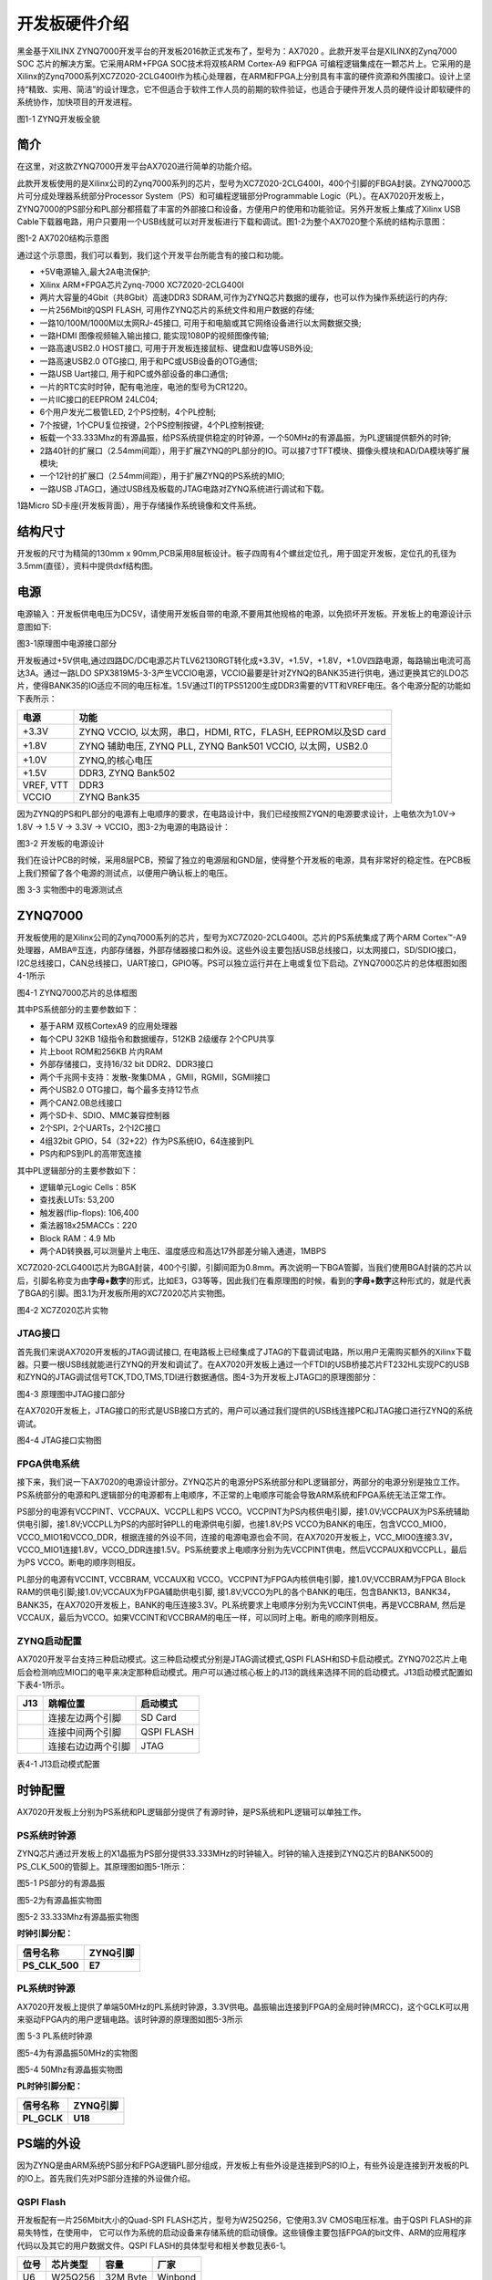 开发板硬件介绍
================

黑金基于XILINX ZYNQ7000开发平台的开发板2016款正式发布了，型号为：AX7020 。此款开发平台是XILINX的Zynq7000 SOC 芯片的解决方案。它采用ARM+FPGA SOC技术将双核ARM Cortex-A9 和FPGA
可编程逻辑集成在一颗芯片上。它采用的是Xilinx的Zynq7000系列XC7Z020-2CLG400I作为核心处理器，在ARM和FPGA上分别具有丰富的硬件资源和外围接口。设计上坚持“精致、实用、简洁”的设计理念，它不但适合于软件工作人员的前期的软件验证，也适合于硬件开发人员的硬件设计即软硬件的系统协作，加快项目的开发进程。

.. image:: images/03_media/image1.png
      
图1-1 ZYNQ开发板全貌

简介
----

在这里，对这款ZYNQ7000开发平台AX7020进行简单的功能介绍。

此款开发板使用的是Xilinx公司的Zynq7000系列的芯片，型号为XC7Z020-2CLG400I，400个引脚的FBGA封装。ZYNQ7000芯片可分成处理器系统部分Processor System（PS）和可编程逻辑部分Programmable
Logic（PL）。在AX7020开发板上，ZYNQ7000的PS部分和PL部分都搭载了丰富的外部接口和设备，方便用户的使用和功能验证。另外开发板上集成了Xilinx USB
Cable下载器电路，用户只要用一个USB线就可以对开发板进行下载和调试。图1-2为整个AX7020整个系统的结构示意图：

.. image:: images/03_media/image2.png

图1-2 AX7020结构示意图

通过这个示意图，我们可以看到，我们这个开发平台所能含有的接口和功能。

-  +5V电源输入,最大2A电流保护;

-  Xilinx ARM+FPGA芯片Zynq-7000 XC7Z020-2CLG400I

-  两片大容量的4Gbit（共8Gbit）高速DDR3
   SDRAM,可作为ZYNQ芯片数据的缓存，也可以作为操作系统运行的内存;

-  一片256Mbit的QSPI FLASH, 可用作ZYNQ芯片的系统文件和用户数据的存储;

-  一路10/100M/1000M以太网RJ-45接口,
   可用于和电脑或其它网络设备进行以太网数据交换;

-  一路HDMI 图像视频输入输出接口, 能实现1080P的视频图像传输;

-  一路高速USB2.0 HOST接口, 可用于开发板连接鼠标、键盘和U盘等USB外设;

-  一路高速USB2.0 OTG接口, 用于和PC或USB设备的OTG通信;

-  一路USB Uart接口, 用于和PC或外部设备的串口通信;

-  一片的RTC实时时钟，配有电池座，电池的型号为CR1220。

-  一片IIC接口的EEPROM 24LC04;

-  6个用户发光二极管LED, 2个PS控制，4个PL控制;

-  7个按键，1个CPU复位按键，2个PS控制按键，4个PL控制按键;

-  板载一个33.333Mhz的有源晶振，给PS系统提供稳定的时钟源，一个50MHz的有源晶振，为PL逻辑提供额外的时钟;

-  2路40针的扩展口（2.54mm间距），用于扩展ZYNQ的PL部分的IO。可以接7寸TFT模块、摄像头模块和AD/DA模块等扩展模块;

-  一个12针的扩展口（2.54mm间距），用于扩展ZYNQ的PS系统的MIO;

-  一路USB JTAG口，通过USB线及板载的JTAG电路对ZYNQ系统进行调试和下载。

1路Micro SD卡座(开发板背面），用于存储操作系统镜像和文件系统。

结构尺寸
--------

开发板的尺寸为精简的130mm x 90mm,PCB采用8层板设计。板子四周有4个螺丝定位孔，用于固定开发板，定位孔的孔径为3.5mm(直径），资料中提供dxf结构图。

.. image:: images/03_media/image3.png
      
电源
----

电源输入：开发板供电电压为DC5V，请使用开发板自带的电源,不要用其他规格的电源，以免损坏开发板。开发板上的电源设计示意图如下:

|image1|\ 

图3-1原理图中电源接口部分

开发板通过+5V供电,通过四路DC/DC电源芯片TLV62130RGT转化成+3.3V，+1.5V，+1.8V，+1.0V四路电源，每路输出电流可高达3A。通过一路LDO
SPX3819M5-3-3产生VCCIO电源，VCCIO最要是针对ZYNQ的BANK35进行供电，通过更换其它的LDO芯片，使得BANK35的IO适应不同的电压标准。1.5V通过TI的TPS51200生成DDR3需要的VTT和VREF电压。各个电源分配的功能如下表所示：

+--------------+-------------------------------------------------------+
| **电源**     | **功能**                                              |
+==============+=======================================================+
| +3.3V        | ZYNQ VCCIO, 以太网，串口，HDMI, RTC，FLASH,           |
|              | EEPROM以及SD card                                     |
+--------------+-------------------------------------------------------+
| +1.8V        | ZYNQ 辅助电压, ZYNQ PLL, ZYNQ Bank501 VCCIO,          |
|              | 以太网，USB2.0                                        |
+--------------+-------------------------------------------------------+
| +1.0V        | ZYNQ,的核心电压                                       |
+--------------+-------------------------------------------------------+
| +1.5V        | DDR3, ZYNQ Bank502                                    |
+--------------+-------------------------------------------------------+
| VREF, VTT    | DDR3                                                  |
+--------------+-------------------------------------------------------+
| VCCIO        | ZYNQ Bank35                                           |
+--------------+-------------------------------------------------------+

因为ZYNQ的PS和PL部分的电源有上电顺序的要求，在电路设计中，我们已经按照ZYQN的电源要求设计，上电依次为1.0V-> 1.8V -> 1.5 V -> 3.3V -> VCCIO，图3-2为电源的电路设计：

.. image:: images/03_media/image5.png
      
图3-2 开发板的电源设计

我们在设计PCB的时候，采用8层PCB，预留了独立的电源层和GND层，使得整个开发板的电源，具有非常好的稳定性。在PCB板上我们预留了各个电源的测试点，以便用户确认板上的电压。

.. image:: images/03_media/image6.png
      
图 3-3 实物图中的电源测试点

ZYNQ7000
--------

开发板使用的是Xilinx公司的Zynq7000系列的芯片，型号为XC7Z020-2CLG400I。芯片的PS系统集成了两个ARM
Cortex™-A9处理器，AMBA®互连，内部存储器，外部存储器接口和外设。这些外设主要包括USB总线接口，以太网接口，SD/SDIO接口，I2C总线接口，CAN总线接口，UART接口，GPIO等。PS可以独立运行并在上电或复位下启动。ZYNQ7000芯片的总体框图如图4-1所示

.. image:: images/03_media/image7.png
      
图4-1 ZYNQ7000芯片的总体框图

其中PS系统部分的主要参数如下：

-  基于ARM 双核CortexA9 的应用处理器

-  每个CPU 32KB 1级指令和数据缓存，512KB 2级缓存 2个CPU共享

-  片上boot ROM和256KB 片内RAM

-  外部存储接口，支持16/32 bit DDR2、DDR3接口

-  两个千兆网卡支持：发散-聚集DMA ，GMII，RGMII，SGMII接口

-  两个USB2.0 OTG接口，每个最多支持12节点

-  两个CAN2.0B总线接口

-  两个SD卡、SDIO、MMC兼容控制器

-  2个SPI，2个UARTs，2个I2C接口

-  4组32bit GPIO，54（32+22）作为PS系统IO，64连接到PL

-  PS内和PS到PL的高带宽连接

其中PL逻辑部分的主要参数如下：

-  逻辑单元Logic Cells：85K

-  查找表LUTs: 53,200

-  触发器(flip-flops): 106,400

-  乘法器18x25MACCs：220

-  Block RAM：4.9 Mb

-  两个AD转换器,可以测量片上电压、温度感应和高达17外部差分输入通道，1MBPS

XC7Z020-2CLG400I芯片为BGA封装，400个引脚，引脚间距为0.8mm。再次说明一下BGA管脚，当我们使用BGA封装的芯片以后，引脚名称变为由\ **字母+数字**\ 的形式，比如E3，G3等等，因此我们在看原理图的时候，看到的\ **字母+数字**\ 这种形式的，就是代表了BGA的引脚。图3.1为开发板所用的XC7Z020芯片实物图。

.. image:: images/03_media/image8.jpeg
   
      
图4-2 XC7Z020芯片实物

JTAG接口
~~~~~~~~

首先我们来说AX7020开发板的JTAG调试接口,
在电路板上已经集成了JTAG的下载调试电路，所以用户无需购买额外的Xilinx下载器。只要一根USB线就能进行ZYNQ的开发和调试了。在AX7020开发板上通过一个FTDI的USB桥接芯片FT232HL实现PC的USB和ZYNQ的JTAG调试信号TCK,TDO,TMS,TDI进行数据通信。图4-3为开发板上JTAG口的原理图部分：

.. image:: images/03_media/image9.png
      
图4-3 原理图中JTAG接口部分

在AX7020开发板上，JTAG接口的形式是USB接口方式的，用户可以通过我们提供的USB线连接PC和JTAG接口进行ZYNQ的系统调试。

.. image:: images/03_media/image10.png
      
图4-4 JTAG接口实物图

FPGA供电系统
~~~~~~~~~~~~

接下来，我们说一下AX7020的电源设计部分。ZYNQ芯片的电源分PS系统部分和PL逻辑部分，两部分的电源分别是独立工作。PS系统部分的电源和PL逻辑部分的电源都有上电顺序，不正常的上电顺序可能会导致ARM系统和FPGA系统无法正常工作。

PS部分的电源有VCCPINT、VCCPAUX、VCCPLL和PS VCCO。VCCPINT为PS内核供电引脚，接1.0V;VCCPAUX为PS系统辅助供电引脚，接1.8V;VCCPLL为PS的内部时钟PLL的电源供电引脚，也接1.8V;PS VCCO为BANK的电压，包含VCCO_MIO0，VCCO_MIO1和VCCO_DDR，根据连接的外设不同，连接的电源电源也会不同，在AX7020开发板上，VCC_MIO0连接3.3V， VCCO_MIO1连接1.8V，VCCO_DDR连接1.5V。PS系统要求上电顺序分别为先VCCPINT供电，然后VCCPAUX和VCCPLL，最后为PS VCCO。断电的顺序则相反。

PL部分的电源有VCCINT, VCCBRAM, VCCAUX和 VCCO。VCCPINT为FPGA内核供电引脚，接1.0V;VCCBRAM为FPGA Block RAM的供电引脚;接1.0V;VCCAUX为FPGA辅助供电引脚, 接1.8V;VCCO为PL的各个BANK的电压，包含BANK13，BANK34，BANK35，在AX7020开发板上，BANK的电压连接3.3V。PL系统要求上电顺序分别为先VCCINT供电，再是VCCBRAM, 然后是VCCAUX，最后为VCCO。如果VCCINT和VCCBRAM的电压一样，可以同时上电。断电的顺序则相反。

ZYNQ启动配置
~~~~~~~~~~~~

AX7020开发平台支持三种启动模式。这三种启动模式分别是JTAG调试模式,QSPI
FLASH和SD卡启动模式。ZYNQ702芯片上电后会检测响应MIO口的电平来决定那种启动模式。用户可以通过核心板上的J13的跳线来选择不同的启动模式。J13启动模式配置如下表4-1所示。

+-------------------------+---------------------+---------------------+
| **J13**                 | **跳帽位置**        | **启动模式**        |
+=========================+=====================+=====================+
| |image2|                | 连接左边两个引脚    | SD Card             |
+-------------------------+---------------------+---------------------+
|                         | 连接中间两个引脚    | QSPI FLASH          |
+-------------------------+---------------------+---------------------+
|                         | 连接右边边两个引脚  | JTAG                |
+-------------------------+---------------------+---------------------+

表4-1 J13启动模式配置

时钟配置
--------

AX7020开发板上分别为PS系统和PL逻辑部分提供了有源时钟，是PS系统和PL逻辑可以单独工作。

PS系统时钟源
~~~~~~~~~~~~~

ZYNQ芯片通过开发板上的X1晶振为PS部分提供33.333MHz的时钟输入。时钟的输入连接到ZYNQ芯片的BANK500的PS_CLK_500的管脚上。其原理图如图5-1所示：

.. image:: images/03_media/image12.png
      
图5-1 PS部分的有源晶振

图5-2为有源晶振实物图

.. image:: images/03_media/image13.png
      
图5-2 33.333Mhz有源晶振实物图

**时钟引脚分配：**

+-----------------------------------+-----------------------------------+
| **信号名称**                      | **ZYNQ引脚**                      |
+===================================+===================================+
| **PS_CLK_500**                    | **E7**                            |
+-----------------------------------+-----------------------------------+

PL系统时钟源
~~~~~~~~~~~~~

AX7020开发板上提供了单端50MHz的PL系统时钟源，3.3V供电。晶振输出连接到FPGA的全局时钟(MRCC)，这个GCLK可以用来驱动FPGA内的用户逻辑电路。该时钟源的原理图如图5-3所示

.. image:: images/03_media/image14.png
      
图 5-3 PL系统时钟源

图5-4为有源晶振50MHz的实物图

.. image:: images/03_media/image15.png
      
图5-4 50Mhz有源晶振实物图

**PL时钟引脚分配：**

+-----------------------------------+-----------------------------------+
| **信号名称**                      | **ZYNQ引脚**                      |
+===================================+===================================+
| **PL_GCLK**                       | **U18**                           |
+-----------------------------------+-----------------------------------+

PS端的外设
----------

因为ZYNQ是由ARM系统PS部分和FPGA逻辑PL部分组成，开发板上有些外设是连接到PS的IO上，有些外设是连接到开发板的PL的IO上。首先我们先对PS部分连接的外设做介绍。

QSPI Flash
~~~~~~~~~~~

开发板配有一片256Mbit大小的Quad-SPI FLASH芯片，型号为W25Q256，它使用3.3V CMOS电压标准。由于QSPI FLASH的非易失特性，在使用中， 它可以作为系统的启动设备来存储系统的启动镜像。这些镜像主要包括FPGA的bit文件、ARM的应用程序代码以及其它的用户数据文件。QSPI FLASH的具体型号和相关参数见表6-1。

+--------------+--------------------+------------------+--------------+
| **位号**     | **芯片类型**       | **容量**         | **厂家**     |
+==============+====================+==================+==============+
| U6           | W25Q256            | 32M Byte         | Winbond      |
+--------------+--------------------+------------------+--------------+

表6-1 QSPI Flash的型号和参数

QSPI FLASH连接到ZYNQ芯片的PS部分BANK500的GPIO口上，在系统设计中需要配置这些PS端的GPIO口功能为QSPI FLASH接口。为图6-1为QSPI Flash在硬件连接示意图。

.. image:: images/03_media/image16.png
      
图6-1 QSPI Flash连接示意图

**配置芯片引脚分配：**

+-----------------------------+------------------+---------------------+
| **信号名称**                | **ZYNQ引脚名**   | **ZYNQ引脚号**      |
+=============================+==================+=====================+
| **QSPI_CLK**                | PS_MIO6_500      | A5                  |
+-----------------------------+------------------+---------------------+
| **QSPI_CS**                 | PS_MIO1_500      | A7                  |
+-----------------------------+------------------+---------------------+
| **QSPI_D0**                 | PS_MIO2_500      | B8                  |
+-----------------------------+------------------+---------------------+
| **QSPI_D1**                 | PS_MIO3_500      | D6                  |
+-----------------------------+------------------+---------------------+
| **QSPI_D2**                 | PS_MIO4_500      | B7                  |
+-----------------------------+------------------+---------------------+
| **QSPI_D3**                 | PS_MIO5_500      | A6                  |
+-----------------------------+------------------+---------------------+

DDR3 DRAM
~~~~~~~~~~

AX7020开发板上配有两个SK hynix(海力士）的4Gbit（512MB）的DDR3芯片(共计8Gbit),型号为H5TQ4G63AFR-PBC（兼容MT41J256M16RE-125）。DDR的总线宽度共为32bit。DDR3
SDRAM的最高运行速度可达533MHz(数据速率1066Mbps)。该DDR3存储系统直接连接到了ZYNQ处理系统（PS）的BANK
502的存储器接口上。DDR3 SDRAM的具体配置如下表6-1所示。

表6-1 DDR3 SDRAM配置

+--------------+--------------------+------------------+--------------+
| **位号**     | **芯片类型**       | **容量**         | **厂家**     |
+==============+====================+==================+==============+
| U8,U9        | H5TQ4G63AFR-PBC    | 256M x 16bit     | micron       |
+--------------+--------------------+------------------+--------------+

DDR3的硬件设计需要严格考虑信号完整性，我们在电路设计和PCB设计的时候已经充分考虑了匹配电阻/终端电阻,走线阻抗控制，走线等长控制，　保证DDR3的高速稳定的工作。

DDR3 DRAM的硬件连接示意图如图6-2所示:

.. image:: images/03_media/image17.png
      
图6-2 DDR3 DRAM原理图部分

图6-3为DDR3 DRAM实物图

.. image:: images/03_media/image18.png
      
图6-3 DDR3 DRAM实物图

**DDR3 DRAM引脚分配：**

+-----------------------+----------------------+-----------------------+
| **信号名称**          | **ZYNQ引脚名**       | **ZYNQ引脚号**        |
+=======================+======================+=======================+
| **DDR3_DQS0_P**       | PS_DDR_DQS_P0_502    | C2                    |
+-----------------------+----------------------+-----------------------+
| **DDR3_DQS0_N**       | PS_DDR_DQS_N0_502    | B2                    |
+-----------------------+----------------------+-----------------------+
| **DDR3_DQS1_P**       | PS_DDR_DQS_P1_502    | G2                    |
+-----------------------+----------------------+-----------------------+
| **DDR3_DQS1_N**       | PS_DDR_DQS_N1_502    | F2                    |
+-----------------------+----------------------+-----------------------+
| **DDR3_DQS2_P**       | PS_DDR_DQS_P2_502    | R2                    |
+-----------------------+----------------------+-----------------------+
| **DDR3_DQS2_N**       | PS_DDR_DQS_N2_502    | T2                    |
+-----------------------+----------------------+-----------------------+
| **DDR3_DQS3_P**       | PS_DDR_DQS_P3_502    | W5                    |
+-----------------------+----------------------+-----------------------+
| **DDR3_DQS4_N**       | PS_DDR_DQS_N3_502    | W4                    |
+-----------------------+----------------------+-----------------------+
| **DDR3_DQ[0]**        | PS_DDR_DQ0_502       | C3                    |
+-----------------------+----------------------+-----------------------+
| **DDR3_DQ [1]**       | PS_DDR_DQ1_502       | B3                    |
+-----------------------+----------------------+-----------------------+
| **DDR3_DQ [2]**       | PS_DDR_DQ2_502       | A2                    |
+-----------------------+----------------------+-----------------------+
| **DDR3_DQ [3]**       | PS_DDR_DQ3_502       | A4                    |
+-----------------------+----------------------+-----------------------+
| **DDR3_DQ [4]**       | PS_DDR_DQ4_502       | D3                    |
+-----------------------+----------------------+-----------------------+
| **DDR3_DQ [5]**       | PS_DDR_DQ5_502       | D1                    |
+-----------------------+----------------------+-----------------------+
| **DDR3_DQ [6]**       | PS_DDR_DQ6_502       | C1                    |
+-----------------------+----------------------+-----------------------+
| **DDR3_DQ [7]**       | PS_DDR_DQ7_502       | E1                    |
+-----------------------+----------------------+-----------------------+
| **DDR3_DQ [8]**       | PS_DDR_DQ8_502       | E2                    |
+-----------------------+----------------------+-----------------------+
| **DDR3_DQ [9]**       | PS_DDR_DQ9_502       | E3                    |
+-----------------------+----------------------+-----------------------+
| **DDR3_DQ [10]**      | PS_DDR_DQ10_502      | G3                    |
+-----------------------+----------------------+-----------------------+
| **DDR3_DQ [11]**      | PS_DDR_DQ11_502      | H3                    |
+-----------------------+----------------------+-----------------------+
| **DDR3_DQ [12]**      | PS_DDR_DQ12_502      | J3                    |
+-----------------------+----------------------+-----------------------+
| **DDR3_DQ [13]**      | PS_DDR_DQ13_502      | H2                    |
+-----------------------+----------------------+-----------------------+
| **DDR3_DQ [14]**      | PS_DDR_DQ14_502      | H1                    |
+-----------------------+----------------------+-----------------------+
| **DDR3_DQ [15]**      | PS_DDR_DQ15_502      | J1                    |
+-----------------------+----------------------+-----------------------+
| **DDR3_DQ [16]**      | PS_DDR_DQ16_502      | P1                    |
+-----------------------+----------------------+-----------------------+
| **DDR3_DQ [17]**      | PS_DDR_DQ17_502      | P3                    |
+-----------------------+----------------------+-----------------------+
| **DDR3_DQ [18]**      | PS_DDR_DQ18_502      | R3                    |
+-----------------------+----------------------+-----------------------+
| **DDR3_DQ [19]**      | PS_DDR_DQ19_502      | R1                    |
+-----------------------+----------------------+-----------------------+
| **DDR3_DQ [20]**      | PS_DDR_DQ20_502      | T4                    |
+-----------------------+----------------------+-----------------------+
| **DDR3_DQ [21]**      | PS_DDR_DQ21_502      | U4                    |
+-----------------------+----------------------+-----------------------+
| **DDR3_DQ [22]**      | PS_DDR_DQ22_502      | U2                    |
+-----------------------+----------------------+-----------------------+
| **DDR3_DQ [23]**      | PS_DDR_DQ23_502      | U3                    |
+-----------------------+----------------------+-----------------------+
| **DDR3_DQ [24]**      | PS_DDR_DQ24_502      | V1                    |
+-----------------------+----------------------+-----------------------+
| **DDR3_DQ [25]**      | PS_DDR_DQ25_502      | Y3                    |
+-----------------------+----------------------+-----------------------+
| **DDR3_DQ [26]**      | PS_DDR_DQ26_502      | W1                    |
+-----------------------+----------------------+-----------------------+
| **DDR3_DQ [27]**      | PS_DDR_DQ27_502      | Y4                    |
+-----------------------+----------------------+-----------------------+
| **DDR3_DQ [28]**      | PS_DDR_DQ28_502      | Y2                    |
+-----------------------+----------------------+-----------------------+
| **DDR3_DQ [29]**      | PS_DDR_DQ29_502      | W3                    |
+-----------------------+----------------------+-----------------------+
| **DDR3_DQ [30]**      | PS_DDR_DQ30_502      | V2                    |
+-----------------------+----------------------+-----------------------+
| **DDR3_DQ [31]**      | PS_DDR_DQ31_502      | V3                    |
+-----------------------+----------------------+-----------------------+
| **DDR3_DM0**          | PS_DDR_DM0_502       | A1                    |
+-----------------------+----------------------+-----------------------+
| **DDR3_DM1**          | PS_DDR_DM1_502       | F1                    |
+-----------------------+----------------------+-----------------------+
| **DDR3_DM2**          | PS_DDR_DM2_502       | T1                    |
+-----------------------+----------------------+-----------------------+
| **DDR3_DM3**          | PS_DDR_DM3_502       | Y1                    |
+-----------------------+----------------------+-----------------------+
| **DDR3_A[0]**         | PS_DDR_A0_502        | N2                    |
+-----------------------+----------------------+-----------------------+
| **DDR3_A[1]**         | PS_DDR_A1_502        | K2                    |
+-----------------------+----------------------+-----------------------+
| **DDR3_A[2]**         | PS_DDR_A2_502        | M3                    |
+-----------------------+----------------------+-----------------------+
| **DDR3_A[3]**         | PS_DDR_A3_502        | K3                    |
+-----------------------+----------------------+-----------------------+
| **DDR3_A[4]**         | PS_DDR_A4_502        | M4                    |
+-----------------------+----------------------+-----------------------+
| **DDR3_A[5]**         | PS_DDR_A5_502        | L1                    |
+-----------------------+----------------------+-----------------------+
| **DDR3_A[6]**         | PS_DDR_A6_502        | L4                    |
+-----------------------+----------------------+-----------------------+
| **DDR3_A[7]**         | PS_DDR_A7_502        | K4                    |
+-----------------------+----------------------+-----------------------+
| **DDR3_A[8]**         | PS_DDR_A8_502        | K1                    |
+-----------------------+----------------------+-----------------------+
| **DDR3_A[9]**         | PS_DDR_A9_502        | J4                    |
+-----------------------+----------------------+-----------------------+
| **DDR3_A[10]**        | PS_DDR_A10_502       | F5                    |
+-----------------------+----------------------+-----------------------+
| **DDR3_A[11]**        | PS_DDR_A11_502       | G4                    |
+-----------------------+----------------------+-----------------------+
| **DDR3_A[12]**        | PS_DDR_A12_502       | E4                    |
+-----------------------+----------------------+-----------------------+
| **DDR3_A[13]**        | PS_DDR_A13_502       | D4                    |
+-----------------------+----------------------+-----------------------+
| **DDR3_A[14]**        | PS_DDR_A14_502       | F4                    |
+-----------------------+----------------------+-----------------------+
| **DDR3_BA[0]**        | PS_DDR_BA0_502       | L5                    |
+-----------------------+----------------------+-----------------------+
| **DDR3_BA[1]**        | PS_DDR_BA1_502       | R4                    |
+-----------------------+----------------------+-----------------------+
| **DDR3_BA[2]**        | PS_DDR_BA2_502       | J5                    |
+-----------------------+----------------------+-----------------------+
| **DDR3_S0**           | PS_DDR_CS_B_502      | N1                    |
+-----------------------+----------------------+-----------------------+
| **DDR3_RAS**          | PS_DDR_RAS_B_502     | P4                    |
+-----------------------+----------------------+-----------------------+
| **DDR3_CAS**          | PS_DDR_CAS_B_502     | P5                    |
+-----------------------+----------------------+-----------------------+
| **DDR3_WE**           | PS_DDR_WE_B_502      | M5                    |
+-----------------------+----------------------+-----------------------+
| **DDR3_ODT**          | PS_DDR_ODT_502       | N5                    |
+-----------------------+----------------------+-----------------------+
| **DDR3_RESET**        | PS_DDR_DRST_B_502    | B4                    |
+-----------------------+----------------------+-----------------------+
| **DDR3_CLK_P**        | PS_DDR_CKP_502       | L2                    |
+-----------------------+----------------------+-----------------------+
| **DDR3_CLK_N**        | PS_DDR_CKN_502       | M2                    |
+-----------------------+----------------------+-----------------------+
| **DDR3_CKE**          | PS_DDR_CKE_502       | N3                    |
+-----------------------+----------------------+-----------------------+

千兆以太网接口
~~~~~~~~~~~~~~

AX7020开发板上通过Realtek RTL8211E-VL以太网PHY芯片用户提供网络通信服务。以太网PHY芯片是连接到ZYNQ的PS端BANK501的GPIO接口上。RTL8211E-VL芯片支持10/100/1000
Mbps网络传输速率，通过RGMII接口跟Zynq7000 PS 系统的MAC层进行数据通信。RTL8211E-VL支持ＭDI/MDX自适应，各种速度自适应，Master/Slave自适应，支持MDIO总线进行PHY的寄存器管理。

RTL8211E-VL上电会检测一些特定的IO的电平状态，从而确定自己的工作模式。表6-2
描述了GPHY芯片上电之后的默认设定信息。

+-----------------+--------------------------+-------------------------+
| **配置Pin脚**   | **说明**                 | **配置值**              |
+=================+==========================+=========================+
| **PHYAD[2:0]**  | MDIO/MDC 模式的PHY地址   | PHY Address 为 001      |
+-----------------+--------------------------+-------------------------+
| **SELRGV**      | RGMII 1.8V或1.5V电平选择 | 1.8V                    |
+-----------------+--------------------------+-------------------------+
| **AN[1:0]**     | 自协商配置               | (10/100/1000M)自适应    |
+-----------------+--------------------------+-------------------------+
| **RX Delay**    | RX时钟2ns延时            | 延时                    |
+-----------------+--------------------------+-------------------------+
| **TX Delay**    | TX时钟2ns延时            | 延时                    |
+-----------------+--------------------------+-------------------------+

表6-2 PHY芯片默认配置值

当网络连接到千兆以太网时，FPGA和PHY芯片RTL8211E-VL的数据传输时通过RGMII总线通信，传输时钟为125Mhz，数据在时钟的上升沿和下降样采样。

当网络连接到百兆以太网时，FPGA和PHY芯片RTL8211E-VL的数据传输时通过RMII总线通信，传输时钟为25Mhz。数据在时钟的上升沿和下降样采样。

图6-4为ZYNQ与以太网PHY芯片连接示意图:

|image3|　　　　　　　　　　　　　　　图6-4 FPGA与PHY连接示意图

图6-5为以太网PHY芯片的实物图

.. image:: images/03_media/image20.png
      
图6-5 以太网PHY芯片实物图

**以太网引脚分配如下：**

+-----------------+-----------------+----------------+----------------+
| **信号名称**    | **ZYNQ引脚名**  | **ZYNQ引脚号** | **备注**       |
+=================+=================+================+================+
| **ETH_GCLK**    | PS_MIO16_501    | A19            | RGMII 发送时钟 |
+-----------------+-----------------+----------------+----------------+
| **ETH_TXD0**    | PS_MIO17_501    | E14            | 发送数据bit０  |
+-----------------+-----------------+----------------+----------------+
| **ETH_TXD1**    | PS_MIO18_501    | B18            | 发送数据bit1   |
+-----------------+-----------------+----------------+----------------+
| **ETH_TXD2**    | PS_MIO19_501    | D10            | 发送数据bit2   |
+-----------------+-----------------+----------------+----------------+
| **ETH_TXD3**    | PS_MIO20_501    | A17            | 发送数据bit3   |
+-----------------+-----------------+----------------+----------------+
| **ETH_TXCTL**   | PS_MIO21_501    | F14            | 发送使能信号   |
+-----------------+-----------------+----------------+----------------+
| **ETH_RXCK**    | PS_MIO22_501    | B17            | RGMII接收时钟  |
+-----------------+-----------------+----------------+----------------+
| **ETH_RXD0**    | PS_MIO23_501    | D11            | 接收数据Bit0   |
+-----------------+-----------------+----------------+----------------+
| **ETH_RXD1**    | PS_MIO24_501    | A16            | 接收数据Bit1   |
+-----------------+-----------------+----------------+----------------+
| **ETH_RXD2**    | PS_MIO25_501    | F15            | 接收数据Bit2   |
+-----------------+-----------------+----------------+----------------+
| **ETH_RXD3**    | PS_MIO26_501    | A15            | 接收数据Bit3   |
+-----------------+-----------------+----------------+----------------+
| **ETH_RXCTL**   | PS_MIO27_501    | D13            | 接             |
|                 |                 |                | 收数据有效信号 |
+-----------------+-----------------+----------------+----------------+
| **ETH_MDC**     | PS_MIO52_501    | C10            | MDIO管理时钟   |
+-----------------+-----------------+----------------+----------------+
| **ETH_MDIO**    | PS_MIO53_501    | C11            | MDIO管理数据   |
+-----------------+-----------------+----------------+----------------+

USB2.0
~~~~~~~

AX7020使用的USB2.0收发器是一个1.8V的，高速的支持ULPI标准接口的USB3320C-EZK。ZYNQ的USB总线接口和USB3320C-EZK收发器相连接，实现高速的USB2.0
Host模式和Slave模式的数据通信。USB3320C的USB的数据和控制信号连接到ZYNQ芯片PS端的BANK501的IO口上，一个24MHz的晶振为USB3320C提供系统时钟。

开发板上为用户提供了两个USB接口,一个是Host USB口，一个是Slave USB口。分别为扁型USB接口(USB Type A) 和微型USB接口(Micro USB),
方便用户连接不同的USB外设。用户可以通过开发板上的J5，J6的跳线实现Host和Slave的切换。表6-3为模式切换说明：

表6-3 USB接口模式切换说明

+------------------+-------------------+------------------------------+
| **J5, J6状态**   | **USB模式**       | **说明**                     |
+==================+===================+==============================+
| J5和J6安装跳线帽 | HOST 模式         | 开发板作为主设备，USB口      |
|                  |                   | 连接鼠标，键盘，USB等从外设  |
+------------------+-------------------+------------------------------+
| J5               | Slave 模式        | 开发                         |
| 和J6不安装跳线帽 |                   | 板作为从设备，USB口连接电脑  |
+------------------+-------------------+------------------------------+

ZYNQ处理器和USB3320C-EZK芯片连接的示意图如6-6所示：

.. image:: images/03_media/image21.png
      
图6-6 Zynq7000和USB芯片间连接示意图

图6-7为USB2.0部分的实物图，U11为USB3320C，J3为Host USB接口, J4为Slave USB接口。跳线帽J5和J6用于Host和Slave模式的选择。

.. image:: images/03_media/image22.png
      
图6-7 USB2.0部分的实物图

**USB2.0引脚分配：**

+---------------+---------------+------------+------------------------+
| **信号名称**  | **ZYNQ        | **ZY       | **备注**               |
|               | 引脚名**      | NQ引脚号** |                        |
+===============+===============+============+========================+
| OTG_DATA4     | PS_MIO28_501  | C16        | USB数据Bit4            |
+---------------+---------------+------------+------------------------+
| OTG_DIR       | PS_MIO29_501  | C13        | USB数据方向信号        |
+---------------+---------------+------------+------------------------+
| OTG_STP       | PS_MIO30_501  | C15        | USB停止信号            |
+---------------+---------------+------------+------------------------+
| OTG_NXT       | PS_MIO31_501  | E16        | USB下一数据信号        |
+---------------+---------------+------------+------------------------+
| OTG_DATA0     | PS_MIO32_501  | A14        | USB数据Bit0            |
+---------------+---------------+------------+------------------------+
| OTG_DATA1     | PS_MIO33_501  | D15        | USB数据Bit1            |
+---------------+---------------+------------+------------------------+
| OTG_DATA2     | PS_MIO34_501  | A12        | USB数据Bit2            |
+---------------+---------------+------------+------------------------+
| OTG_DATA3     | PS_MIO35_501  | F12        | USB数据Bit3            |
+---------------+---------------+------------+------------------------+
| OTG_CLK       | PS_MIO36_501  | A11        | USB时钟信号            |
+---------------+---------------+------------+------------------------+
| OTG_DATA5     | PS_MIO37_501  | A10        | USB数据Bit5            |
+---------------+---------------+------------+------------------------+
| OTG_DATA6     | PS_MIO38_501  | E13        | USB数据Bit6            |
+---------------+---------------+------------+------------------------+
| OTG_DATA7     | PS_MIO39_501  | C18        | USB数据Bit7            |
+---------------+---------------+------------+------------------------+
| OTG_RESETN    | PS_MIO46_501  | D16        | USB复位信号            |
+---------------+---------------+------------+------------------------+

USB转串口
~~~~~~~~~~

AX7020开发板采用Silicon Labs CP2102GM的USB转UART芯片, USB接口采用Micro USB接口，用户可以用一根Micro USB线连接到PC上进行串口通信。

UART的TX/RX信号与ZYNQ EPP 的PS BANK501的信号相连，因为该BANK的VCCMIO设置为1.8V，但CP2102GM的数据电平为3.3V,
我们这里通过TXS0102DCUR电平转换芯片来连接。CP2102GM和ZYNQ连接的示意图如图6-8所示：

.. image:: images/03_media/image23.png
      
图6-8 CP2102GM连接示意图

图6-9为USB转串口的实物图

.. image:: images/03_media/image24.png
      
图6-9 USB转串口实物图

**ZYNQ串口引脚分配：**

+---------------+---------------+------------+------------------------+
| **信号名称**  | **ZYNQ        | **ZY       | **备注**               |
|               | 引脚名**      | NQ引脚号** |                        |
+===============+===============+============+========================+
| UART_TX       | PS_MIO48_501  | B12        | Uart数据输出           |
+---------------+---------------+------------+------------------------+
| UART_RX       | PS_MIO49_501  | C12        | Uart数据输入           |
+---------------+---------------+------------+------------------------+

Silicon Labs为主机PC提供了虚拟COM端口（VCP）驱动程序。这些驱动程序允许CP2102GM
USB-UART桥接设备在通信应用软件（例如，TeraTerm或超级终端）显示为一个COM端口。VCP设备驱动程序必须在PC主机与AX7020开发板板建立通信前进行安装。

SD卡槽
~~~~~~~

AX7020开发板包含了一个Micro型的SD卡接口，以提供用户访问SD卡存储器，用于存储ZYNQ芯片的BOOT程序，Linux操作系统内核,
文件系统以及其它的用户数据文件。

SDIO信号与ZYNQ的PS BANK501的IO信号相连，因为该BANK的VCCMIO设置为1.8V，但SD卡的数据电平为3.3V,
我们这里通过TXS02612电平转换器来连接。Zynq7000 PS和SD卡连接器的原理图如图6-10所示。

.. image:: images/03_media/image25.png
      
图6-10 SD卡连接示意图

SD卡槽在开发板的背面，图6-11 SD卡槽实物图

.. image:: images/03_media/image26.png
      
图6-11 SD卡槽实物图

**SD卡槽引脚分配**

+---------------+--------------+------------+------------------------+
| **信号名称**  | **ZYNQ       | **ZY       | **备注**               |
|               | 引脚名**     | NQ引脚号** |                        |
+===============+==============+============+========================+
| SD_CLK        | PS_MIO40     | D14        | SD时钟信号             |
+---------------+--------------+------------+------------------------+
| SD_CMD        | PS_MIO41     | C17        | SD命令信号             |
+---------------+--------------+------------+------------------------+
| SD_D0         | PS_MIO42     | E12        | SD数据Data0            |
+---------------+--------------+------------+------------------------+
| SD_D1         | PS_MIO43     | A9         | SD数据Data1            |
+---------------+--------------+------------+------------------------+
| SD_D2         | PS_MIO44     | F13        | SD数据Data2            |
+---------------+--------------+------------+------------------------+
| SD_D3         | PS_MIO45     | B15        | SD数据Data3            |
+---------------+--------------+------------+------------------------+
| SD_CD         | PS_MIO47     | B14        | SD卡插入信号           |
+---------------+--------------+------------+------------------------+

PS PMOD连接器
~~~~~~~~~~~~~~

AX7020开发板预留了一个12针2.54mm间距的PMOD接口(J12)用于连接PS
BANK500的IO和外部模块或电路。因为BANK500的IO是3.3V标准的，所以连接的外部设备和电路的信号也需要3.3V电平标准。
PMOD连接器的原理图如图6-12所示

.. image:: images/03_media/image27.png
      
图6-12 PMOD连接器原理图

图6-13 为PS PMOD连接器的实物图

.. image:: images/03_media/image28.png
      
图6-13 PS PMOD连接器的实物图

**PS PMOD连接器的引脚分配**

+---------------+----------------+-----------------+------------------+
| **PMOD 管脚** | **信号名称**   | **ZYNQ引脚名**  | **ZYNQ引脚号**   |
+===============+================+=================+==================+
| PIN1          | PMOD_IO0       | PS_MIO11_500    | C6               |
+---------------+----------------+-----------------+------------------+
| PIN2          | PMOD_IO2       | PS_MIO9_500     | B5               |
+---------------+----------------+-----------------+------------------+
| PIN3          | PMOD_IO3       | PS_MIO15_500    | C8               |
+---------------+----------------+-----------------+------------------+
| PIN4          | PMOD_IO4       | PS_MIO7_500     | D8               |
+---------------+----------------+-----------------+------------------+
| PIN5          | GND            | -               | -                |
+---------------+----------------+-----------------+------------------+
| PIN6          | +3.3V          | -               | -                |
+---------------+----------------+-----------------+------------------+
| PIN7          | PMOD_IO1       | PS_MIO10_500    | E9               |
+---------------+----------------+-----------------+------------------+
| PIN8          | PMOD_IO6       | PS_MIO8_500     | D5               |
+---------------+----------------+-----------------+------------------+
| PIN9          | PMOD_IO7       | PS_MIO14_500    | C5               |
+---------------+----------------+-----------------+------------------+
| PIN10         | PMOD_IO5       | PS_MIO12_500    | D9               |
+---------------+----------------+-----------------+------------------+
| PIN11         | GND            | -               | -                |
+---------------+----------------+-----------------+------------------+
| PIN12         | +3.3V          | -               | -                |
+---------------+----------------+-----------------+------------------+

用户LED
~~~~~~~

AX7020开发板上，PS部分的BANK500
IO上连接了2个LED发光二极管，用户可以使用这两个LED灯来调试程序。当BANK500
IO电压为高时，LED灯熄灭，当BANK500 IO电压为低时，LED会被点亮。ZYNQ
BANK500 IO和LED灯连接的示意图如图6-14所示：

.. image:: images/03_media/image29.png
      
图6-14 Zynq-7000和LED灯连接示意图

图6-15 为PS的LED灯实物图

.. image:: images/03_media/image30.png
      
图6-15 PS的LED灯实物图

**PS LED灯的引脚分配**

+---------------+---------------+---------------+---------------------+
| **信号名称**  | **ZYNQ        | **ZYNQ        | **备注**            |
|               | 引脚名**      | 引脚号**      |                     |
+===============+===============+===============+=====================+
| MIO0_LED      | PS_MIO0_500   | E6            | PS LED1灯           |
+---------------+---------------+---------------+---------------------+
| MIO13_LED     | PS_MIO13_500  | E8            | PS LED2灯           |
+---------------+---------------+---------------+---------------------+

用户按键
~~~~~~~~

AX7020开发板上，PS部分的BANK501
IO上连接了2个用户按键，用户可以使用这两个用户按键来测试输入信号和中断触发。设计中按键按下，输入到ZYNQ
BANK501 IO上的信号电压为低，没有按下时，信号为高。 ZYNQ BANK501
IO和按键连接的示意图如图6-16所示：

.. image:: images/03_media/image31.png
      
图6-16 Zynq-7000和按键连接示意图

图6-17 为PS的按键实物图

.. image:: images/03_media/image32.png
      
图6-17 PS的按键实物图

**PS LED灯的引脚分配**

+---------------+---------------+------------+------------------------+
| **信号名称**  | **ZYNQ        | **ZY       | **备注**               |
|               | 引脚名**      | NQ引脚号** |                        |
+===============+===============+============+========================+
| MIO_KEY1      | PS_MIO50_501  | B13        | PS用户按键KEY1         |
+---------------+---------------+------------+------------------------+
| MIO_KEY2      | PS_MIO51_501  | B9         | PS用户按键KEY2         |
+---------------+---------------+------------+------------------------+

PL端的外设
----------

下面我们再对PL部分（FPGA逻辑部分）连接的外设做一下介绍。

HDMI 接口
~~~~~~~~~~

HDMI，全称为高清晰度多媒体视频输出接口。AX7020开发板上通过FPGA的差分IO直接连接到HDMI接口的差分信号和时钟，在FPGA内部实现HMDI信号的差分转并行再进行编解码，实现DMI数字视频输入和输出的传输解决方案，最高支持1080P@60Hz的输入和输出的功能。

HDMI的信号连接到ZYNQ的PL部分的BANK34上，图6-1-1为HDMI设计的原理图，当开发板作为HDMI显示设备时（HDMI
IN），HDMI信号作为输入，HPD(hot plug
detect)信号作为输出。当开发板作为HDMI主设备（HDMI OUT）时，则相反。

.. image:: images/03_media/image33.png
      
图7-1为HDMI设计的原理图

开发板在作为HDMI主设备（HDMI OUT）时,需要提供给HDMI显示设备一个+5V的电源。电源输出控制电路如图7-2所示

.. image:: images/03_media/image34.png
      
图7-2 HDMI 5V输出电路

另外HMDI主设备会通过IIC总线读取HDMI显示设备的EDID设备信息。FPGA的管脚电平是3.3V,但HDMI的电平是+5V,
这里我们需要电平转换芯片GTL2002D来连接。IIC的转换电路如图7-3所示

.. image:: images/03_media/image35.png
      
图7-3 GTL2002D电平转换电路

图7-4 为HDMI接口的实物图

.. image:: images/03_media/image36.png
      
图7-4 HDMI接口的实物图

**HDMI接口的引脚分配**

+---------------+--------------------+------------+----------------------+
| **信号名称**  | **ZYNQ引脚名**     | **ZY       | **备注**             |
|               |                    | NQ引脚号** |                      |
+===============+====================+============+======================+
| HDMI_CLK_P    | IO_L13P_T2_MRCC_34 | N18        | HDMI时钟信号正       |
+---------------+--------------------+------------+----------------------+
| HDMI_CLK_N    | IO_L13N_T2_MRCC_34 | P19        | HDMI时钟信号负       |
+---------------+--------------------+------------+----------------------+
| HDMI_D0_P     | IO_L16P_T2_34      | V20        | HDMI数据0正          |
+---------------+--------------------+------------+----------------------+
| HDMI_D0_N     | IO_L16N_T2_34      | W20        | HDMI数据0负          |
+---------------+--------------------+------------+----------------------+
| HDMI_D1_P     | IO_L15P_T2_DQS_34  | T20        | HDMI数据1正          |
+---------------+--------------------+------------+----------------------+
| HDMI_D1_N     | IO_L15N_T2_DQS_34  | U20        | HDMI数据1负          |
+---------------+--------------------+------------+----------------------+
| HDMI_D2_P     | IO_L14P_T2_SRCC_34 | N20        | HDMI数据2正          |
+---------------+--------------------+------------+----------------------+
| HDMI_D2_N     | IO_L14N_T2_SRCC_34 | P20        | HDMI数据2负          |
+---------------+--------------------+------------+----------------------+
| HDMI_SCL      | IO_L20N_T3_34      | R18        | HDMI IIC时钟         |
+---------------+--------------------+------------+----------------------+
| HDMI_SDA      | IO_L19P_T2_34      | R16        | HDMI IIC数据         |
+---------------+--------------------+------------+----------------------+
| HDMI_CEC      | IO_L17P_T2_34      | Y18        | HDMI遥控器信号       |
+---------------+--------------------+------------+----------------------+
| HDMI_HPD      | IO_L17N_T2_34      | Y19        | HDMI热插拔检测信号   |
+---------------+--------------------+------------+----------------------+
| HDMI_OUT_EN   | IO_L18P_T2_34      | V16        | HDMI电源输出控制     |
+---------------+--------------------+------------+----------------------+

EEPROM 24LC04
~~~~~~~~~~~~~~

AX7020开发板板载了一片EEPROM，型号为24LC04,容量为：4Kbit（2*256*8bit），由2个256byte的block组成,通过IIC总线进行通信。板载EEPROM就是为了学习IIC总线的通信方式。EEPROM的I2C信号连接的ZYNQ
PL端的BANK34 IO口上。图7-5为EEPROM的原理图

.. image:: images/03_media/image37.png
      
图7-5 EEPROM原理图部分

图7-6为EEPROM实物图

.. image:: images/03_media/image38.png
      
图7-6 EEPROM实物图

**EEPROM引脚分配：**

+-----------------+-------------------+-----------+------------------+
| **信号名称**    | **ZYNQ引脚名**    | **ZYN     | **备注**         |
|                 |                   | Q引脚号** |                  |
+=================+===================+===========+==================+
| EEPROM_I2C_SCL  | IO_25_34          | T19       | IIC时钟信号      |
+-----------------+-------------------+-----------+------------------+
| EEPROM_I2C_SDA  | IO_L12N_T1_34     | U19       | IIC数据信号      |
+-----------------+-------------------+-----------+------------------+

实时时钟 DS1302
~~~~~~~~~~~~~~~~

开发板板载了一片实时时钟RTC芯片，型号DS1302，他的功能是提供到2099年内的日历功能，年月日时分秒还有星期。如果系统中需要时间的话，那么RTC就需要涉及到产品中。他外部需要接一个32.768KHz的无源时钟，提供精确的时钟源给时钟芯片，这样才能让RTC可以准确的提供时钟信息给产品。同时为了产品掉电以后，实时时钟还可以正常运行，一般需要另外配一个电池给时钟芯片供电，图6-3-1中为BT1为电池座，我们将纽扣电池（型号CR1220，电压为3V）放入以后，当系统掉电池，纽扣电池还可以给DS1302供电，这样，不管产品是否供电，DS1302都会正常运行，不会间断，可以提供持续不断的时间信息。RTC的接口信号也是连接到ZYNQ
PL端的BANK34和BANK35 IO口上。图7-7为DS1302原理图

.. image:: images/03_media/image39.png
      
图7-7 DS1302原理图

图7-8为DS1302实物图

.. image:: images/03_media/image40.png
      
图7-8 DS1302实物图

**DS1302接口引脚分配：**

+----------------+------------------+--------------+------------------+
| **信号名称**   | **ZYNQ引脚名**   | **ZYNQ       | **备注**         |
|                |                  | 引脚号**     |                  |
+================+==================+==============+==================+
| **RTC \_SCLK** | **IO_0_34**      | R19          | RTC的时钟信号    |
+----------------+------------------+--------------+------------------+
| **RTC_RESET**  | **IO_L           | L15          | RTC的复位信号    |
|                | 22N_T3_AD7N_35** |              |                  |
+----------------+------------------+--------------+------------------+
| **RTC \_DATA** | **IO_L           | L14          | RTC的数据信号    |
|                | 22P_T3_AD7P_35** |              |                  |
+----------------+------------------+--------------+------------------+

扩展口J10
~~~~~~~~~~

扩展口J10为40管脚的2.54mm的双排连接器，为用户扩展更多的外设和接口，目前ALINX黑金提供的模块有：\ **ADDA模块，液晶屏模块，千兆以太网模块，音频输入输出模块，矩阵键盘模块，500W双目视觉摄像头模块**\ 。扩展口上包含5V电源1路，3.3V电源2路，地3路，IO口34路。IO口的信号连接到ZYNQ
PL的BANK35和BANK35上，电平默认为3.3V，扩展口J10的部分IO可以通过更换开发板上电源芯片(SPX3819M5-3-3)改变IO的电平。\ **切勿直接跟5V设备直接连接，以免烧坏FPGA。如果要接5V设备，需要接电平转换芯片。**

在扩展口和FPGA连接之间串联了33欧姆的排阻，用于保护FPGA以免外界电压或电流过高造成损坏。PCB设计上P和N的走线使用差分走线，控制差分阻抗为100欧姆。扩展口(J10)的电路如图7-9所示：

.. image:: images/03_media/image41.png
      
图7-9 J10扩展口原理图

图7-10为J10扩展口实物图，扩展口的Pin1，Pin2和Pin39，Pin40已经在板上标示出。

.. image:: images/03_media/image42.png
      
图7-10 J10扩展口实物图

**J10扩展口引脚分配**

+---------------+-----------------+------------------+-----------------+
| **J10管脚**   | **信号名称**    | **ZYNQ引脚名**   | **ZYNQ引脚号**  |
+===============+=================+==================+=================+
| PIN1          | GND             | -                | -               |
+---------------+-----------------+------------------+-----------------+
| PIN2          | +5V             | -                | -               |
+---------------+-----------------+------------------+-----------------+
| PIN3          | EX_IO1_1N       | IO_L22N_T3_34    | W19             |
+---------------+-----------------+------------------+-----------------+
| PIN4          | EX_IO1_1P       | IO_L22P_T3_34    | W18             |
+---------------+-----------------+------------------+-----------------+
| PIN5          | EX_IO1_2N       | IO_L6N_T0_34     | R14             |
+---------------+-----------------+------------------+-----------------+
| PIN6          | EX_IO1_2P       | IO_L6P_T0_34     | P14             |
+---------------+-----------------+------------------+-----------------+
| PIN7          | EX_IO1_3N       | IO_L7N_T1_34     | Y17             |
+---------------+-----------------+------------------+-----------------+
| PIN8          | EX_IO1_3P       | IO_L7P_T1_34     | Y16             |
+---------------+-----------------+------------------+-----------------+
| PIN9          | EX_IO1_4N       | IO_L10N_T1_34    | W15             |
+---------------+-----------------+------------------+-----------------+
| PIN10         | EX_IO1_4P       | IO_L10P_T1_34    | V15             |
+---------------+-----------------+------------------+-----------------+
| PIN11         | EX_IO1_5N       | IO_L8N_T1_34     | Y14             |
+---------------+-----------------+------------------+-----------------+
| PIN12         | EX_IO1_5P       | IO_L8P_T1_34     | W14             |
+---------------+-----------------+------------------+-----------------+
| PIN13         | EX_IO1_6N       | IO_L23N_T3_34    | P18             |
+---------------+-----------------+------------------+-----------------+
| PIN14         | EX_IO1_6P       | IO_L23P_T3_34    | N17             |
+---------------+-----------------+------------------+-----------------+
| PIN15         | EX_IO1_7N       | IO_L11N_T1_34    | U15             |
+---------------+-----------------+------------------+-----------------+
| PIN16         | EX_IO1_7P       | IO_L11P_T1_34    | U14             |
+---------------+-----------------+------------------+-----------------+
| PIN17         | EX_IO1_8N       | IO_L24N_T3_34    | P16             |
+---------------+-----------------+------------------+-----------------+
| PIN18         | EX_IO1_8P       | IO_L24P_T3_34    | P15             |
+---------------+-----------------+------------------+-----------------+
| PIN19         | EX_IO1_9N       | IO_L9N \_T1_34   | U17             |
+---------------+-----------------+------------------+-----------------+
| PIN20         | EX_IO1_9P       | IO_L9P_T1_34     | T16             |
+---------------+-----------------+------------------+-----------------+
| PIN21         | EX_IO1_10N      | IO_L21_N_T3_34   | V18             |
+---------------+-----------------+------------------+-----------------+
| PIN22         | EX_IO1_10P      | IO_L21_P_T3_34   | V17             |
+---------------+-----------------+------------------+-----------------+
| PIN23         | EX_IO1_11N      | IO_L5N_T0_34     | T15             |
+---------------+-----------------+------------------+-----------------+
| PIN24         | EX_IO1_11P      | IO_L5P_T0_34     | T14             |
+---------------+-----------------+------------------+-----------------+
| PIN25         | EX_IO1_12N      | IO_L3N_T0_34     | V13             |
+---------------+-----------------+------------------+-----------------+
| PIN26         | EX_IO1_12P      | IO_L3P_T0_34     | U13             |
+---------------+-----------------+------------------+-----------------+
| PIN27         | EX_IO1_13N      | IO_L4N_T0_34     | W13             |
+---------------+-----------------+------------------+-----------------+
| PIN28         | EX_IO1_13P      | IO_L4P_T0_34     | V12             |
+---------------+-----------------+------------------+-----------------+
| PIN29         | EX_IO1_14N      | IO_L2N_T0_34     | U12             |
+---------------+-----------------+------------------+-----------------+
| PIN30         | EX_IO1_14P      | IO_L2P_T0_34     | T12             |
+---------------+-----------------+------------------+-----------------+
| PIN31         | EX_IO1_15N      | IO_L1N_T0_34     | T10             |
+---------------+-----------------+------------------+-----------------+
| PIN32         | EX_IO1_15P      | IO_L1P_T0_34     | T11             |
+---------------+-----------------+------------------+-----------------+
| PIN33         | EX_IO1_16N      | IO_L2N_T0_35     | A20             |
+---------------+-----------------+------------------+-----------------+
| PIN34         | EX_IO1_16P      | IO_L2P_T0_35     | B19             |
+---------------+-----------------+------------------+-----------------+
| PIN35         | EX_IO1_17N      | IO_L1N_T0_35     | B20             |
+---------------+-----------------+------------------+-----------------+
| PIN36         | EX_IO1_17P      | IO_L1P_T0_35     | C20             |
+---------------+-----------------+------------------+-----------------+
| PIN37         | GND             | -                | -               |
+---------------+-----------------+------------------+-----------------+
| PIN38         | GND             | -                | -               |
+---------------+-----------------+------------------+-----------------+
| PIN39         | +3.3V           | -                | -               |
+---------------+-----------------+------------------+-----------------+
| PIN40         | +3.3V           | -                | -               |
+---------------+-----------------+------------------+-----------------+

扩展口J11
~~~~~~~~~~

扩展口J11也为40管脚的2.54mm的双排连接器，为用户扩展更多的外设和接口，目前ALINX黑金提供的模块有：\ **ADDA模块，液晶屏模块，千兆以太网模块，音频输入输出模块，矩阵键盘模块，500W双目视觉摄像头模块**\ 。扩展口上包含5V电源1路，3.3V电源2路，地3路，IO口34路。IO口的信号连接到ZYNQ
PL的BANK35上，电平默认为3.3V，扩展口J11的全部IO可以通过更换开发板上电源芯片(SPX3819M5-3-3)改变IO的电平。\ **切勿直接跟5V设备直接连接，以免烧坏FPGA。如果要接5V设备，需要接电平转换芯片。**

在扩展口和FPGA连接之间串联了33欧姆的排阻，用于保护FPGA以免外界电压或电流过高造成损坏，PCB设计上P和N的走线使用差分走线，控制差分阻抗为100欧姆。扩展口(J11)的电路如图7-11所示

.. image:: images/03_media/image43.png
      
图7-11 J11扩展口原理图

图7-12为J11扩展口实物图，扩展口的Pin1，Pin2和Pin39，Pin40已经在板上标示出。

.. image:: images/03_media/image44.png
      
图7-12 J11扩展口实物图

**J11扩展口引脚分配**

+---------------+-----------------+------------------+-----------------+
| **J11管脚**   | **信号名称**    | **ZYNQ引脚名**   | **ZYNQ引脚号**  |
+===============+=================+==================+=================+
| PIN1          | GND             | -                | -               |
+---------------+-----------------+------------------+-----------------+
| PIN2          | +5V             | -                | -               |
+---------------+-----------------+------------------+-----------------+
| PIN3          | EX_IO2_1N       | IO_L6N_T0_35     | F17             |
+---------------+-----------------+------------------+-----------------+
| PIN4          | EX_IO2_1P       | IO_L6P_T0_35     | F16             |
+---------------+-----------------+------------------+-----------------+
| PIN5          | EX_IO2_2N       | IO_L15N_T2_35    | F20             |
+---------------+-----------------+------------------+-----------------+
| PIN6          | EX_IO2_2P       | IO_L15P_T2_35    | F19             |
+---------------+-----------------+------------------+-----------------+
| PIN7          | EX_IO2_3N       | IO_L18N_T2_35    | G20             |
+---------------+-----------------+------------------+-----------------+
| PIN8          | EX_IO2_3P       | IO_L18P_T2_35    | G19             |
+---------------+-----------------+------------------+-----------------+
| PIN9          | EX_IO2_4N       | IO_L14N_T2_35    | H18             |
+---------------+-----------------+------------------+-----------------+
| PIN10         | EX_IO2_4P       | IO_L14P_T2_35    | J18             |
+---------------+-----------------+------------------+-----------------+
| PIN11         | EX_IO2_5N       | IO_L9N_T1_35     | L20             |
+---------------+-----------------+------------------+-----------------+
| PIN12         | EX_IO2_5P       | IO_L9P_T1_35     | L19             |
+---------------+-----------------+------------------+-----------------+
| PIN13         | EX_IO2_6N       | IO_L7N_T1_35     | M20             |
+---------------+-----------------+------------------+-----------------+
| PIN14         | EX_IO2_6P       | IO_L7P_T1_35     | M19             |
+---------------+-----------------+------------------+-----------------+
| PIN15         | EX_IO2_7N       | IO_L12N_T1_35    | K18             |
+---------------+-----------------+------------------+-----------------+
| PIN16         | EX_IO2_7P       | IO_L12P_T1_35    | K17             |
+---------------+-----------------+------------------+-----------------+
| PIN17         | EX_IO2_8N       | IO_L10N_T1_35    | J19             |
+---------------+-----------------+------------------+-----------------+
| PIN18         | EX_IO2_8P       | IO_L10P_T1_35    | K19             |
+---------------+-----------------+------------------+-----------------+
| PIN19         | EX_IO2_9N       | IO_L17N_T2_35    | H20             |
+---------------+-----------------+------------------+-----------------+
| PIN20         | EX_IO2_9P       | IO_L17P_T2_35    | J20             |
+---------------+-----------------+------------------+-----------------+
| PIN21         | EX_IO2_10N      | IO_L11N_T1_35    | L17             |
+---------------+-----------------+------------------+-----------------+
| PIN22         | EX_IO2_10P      | IO_L11P_T1_35    | L16             |
+---------------+-----------------+------------------+-----------------+
| PIN23         | EX_IO2_11N      | IO_L8N_T1_35     | M18             |
+---------------+-----------------+------------------+-----------------+
| PIN24         | EX_IO2_11P      | IO_L8P_T1_35     | M17             |
+---------------+-----------------+------------------+-----------------+
| PIN25         | EX_IO2_12N      | IO_L4N_T0_35     | D20             |
+---------------+-----------------+------------------+-----------------+
| PIN26         | EX_IO2_12P      | IO_L4P_T0_35     | D19             |
+---------------+-----------------+------------------+-----------------+
| PIN27         | EX_IO2_13N      | IO_L5N_T0_35     | E19             |
+---------------+-----------------+------------------+-----------------+
| PIN28         | EX_IO2_13P      | IO_L5P_T0_35     | E18             |
+---------------+-----------------+------------------+-----------------+
| PIN29         | EX_IO2_14N      | IO_L16N_T2_35    | G18             |
+---------------+-----------------+------------------+-----------------+
| PIN30         | EX_IO2_14P      | IO_L16P_T2_35    | G17             |
+---------------+-----------------+------------------+-----------------+
| PIN31         | EX_IO2_15N      | IO_L13N_T2_35    | H17             |
+---------------+-----------------+------------------+-----------------+
| PIN32         | EX_IO2_15P      | IO_L13P_T2_35    | H16             |
+---------------+-----------------+------------------+-----------------+
| PIN33         | EX_IO2_16N      | IO_L19N_T3_35    | G15             |
+---------------+-----------------+------------------+-----------------+
| PIN34         | EX_IO2_16P      | IO_L19P_T3_35    | H15             |
+---------------+-----------------+------------------+-----------------+
| PIN35         | EX_IO2_17N      | IO_L20N_T3_35    | J14             |
+---------------+-----------------+------------------+-----------------+
| PIN36         | EX_IO2_17P      | IO_L20P_T3_35    | K14             |
+---------------+-----------------+------------------+-----------------+
| PIN37         | GND             | -                | -               |
+---------------+-----------------+------------------+-----------------+
| PIN38         | GND             | -                | -               |
+---------------+-----------------+------------------+-----------------+
| PIN39         | +3.3V           | -                | -               |
+---------------+-----------------+------------------+-----------------+
| PIN40         | +3.3V           | -                | -               |
+---------------+-----------------+------------------+-----------------+

.. _用户led-1:

用户LED
~~~~~~~~

AX7020开发板的PL部分连接了4个LED发光二极管。4个用户LED部分的原理图如图6-6-1，LED灯的信号连接到PL部分BANK35的IO上。当PL部分BANK35的IO引脚输出为逻辑0时，LED会被点亮，出为逻辑1时，LED会被熄灭。

.. image:: images/03_media/image45.png
      
图7-13　PL用户LED原理图

图7-14为这四个LED实物图

.. image:: images/03_media/image46.png
      
图7-15 PL用户LED实物图

**PL用户LED引脚分配：**

+--------------+---------------+------------+------------------------+
| **信号名称** | **ZYNQ        | **ZY       | **备注**               |
|              | 引脚名**      | NQ引脚号** |                        |
+==============+===============+============+========================+
| LED1         | IO_L23P_T3_35 | M14        | PL用户LED1灯           |
+--------------+---------------+------------+------------------------+
| LED2         | IO_L23N_T3_35 | M15        | PL用户LED2灯           |
+--------------+---------------+------------+------------------------+
| LED3         | IO_L24P_T3_35 | K16        | PL用户LED3灯           |
+--------------+---------------+------------+------------------------+
| LED4         | IO_L24N_T3_35 | J16        | PL用户LED4灯           |
+--------------+---------------+------------+------------------------+

.. _用户按键-1:

用户按键
~~~~~~~~~

AX7020开发板的PL部分板载了4个用户按键(KEY1~KEY4),按键的信号连接到ZYNQ的BANK34和BANK35的IO上。\ **按键都为低电平有效,**
没有按下时，信号为高;按键按下时，信号为低。4个用户按键的原理图如图7-16所示

.. image:: images/03_media/image47.png
      
图7-16个用户按键原理图

图7-17为连接到PL的4个用户按键实物图

.. image:: images/03_media/image48.png
      
图7-17 4个PL用户按键实物图

**按键引脚分配：**

+--------------+---------------+-------------+------------------------+
| **信号名称** | **ZYNQ        | **Z         | **备注**               |
|              | 引脚名**      | YNQ引脚号** |                        |
+==============+===============+=============+========================+
| KEY1         | IO_L21P_T3_35 | N15         | PL用户按键1            |
+--------------+---------------+-------------+------------------------+
| KEY2         | IO_L21N_T3_35 | N16         | PL用户按键2            |
+--------------+---------------+-------------+------------------------+
| KEY3         | IO_L20P_T3_34 | T17         | PL用户按键3            |
+--------------+---------------+-------------+------------------------+
| KEY4         | IO_L19N_T3_34 | R17         | PL用户按键4            |
+--------------+---------------+-------------+------------------------+

.. |image1| image:: images/03_media/image4.png
.. |image2| image:: images/03_media/image11.png
.. |image3| image:: images/03_media/image19.png
      